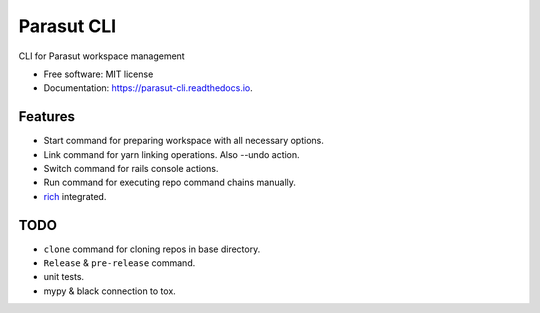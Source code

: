 ===========
Parasut CLI
===========


.. image:: https://img.shields.io/pypi/v/parasut-cli.svg
        :target: https://pypi.python.org/pypi/parasut-cli

.. image:: https://travis-ci.com/mthnglac/parasut-cli.svg?branch=master
    :target: https://travis-ci.com/mthnglac/parasut-cli

.. image:: https://readthedocs.org/projects/parasut-cli/badge/?version=latest
        :target: https://parasut-cli.readthedocs.io/en/latest/?badge=latest
        :alt: Documentation Status




CLI for Parasut workspace management


* Free software: MIT license
* Documentation: https://parasut-cli.readthedocs.io.


Features
--------

* Start command for preparing workspace with all necessary options.
* Link command for yarn linking operations. Also --undo action.
* Switch command for rails console actions.
* Run command for executing repo command chains manually.
* `rich`_ integrated.

.. _rich: https://github.com/willmcgugan/rich

TODO
----

* ``clone`` command for cloning repos in base directory.
* ``Release`` & ``pre-release`` command.
* unit tests.
* mypy & black connection to tox.

